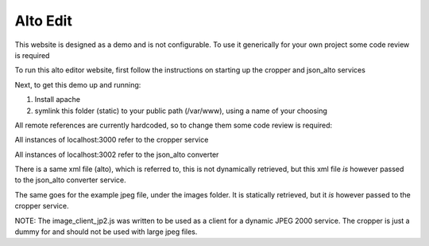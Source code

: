 Alto Edit
----------

This website is designed as a demo and is not configurable. To use it generically for your own project some code review is required

To run this alto editor website, first follow the instructions on starting up the cropper and json_alto services

Next, to get this demo up and running:

1) Install apache

2) symlink this folder (static) to your public path (/var/www), using a name of your choosing


All remote references are currently hardcoded, so to change them some code review is required:

All instances of localhost:3000 refer to the cropper service

All instances of localhost:3002 refer to the json_alto converter


There is a same xml file (alto), which is referred to, this is not dynamically retrieved, but this xml file *is* however passed to the json_alto converter service. 

The same goes for the example jpeg file, under the images folder. It is statically retrieved, but it *is* however passed to the cropper service.

NOTE:
The image_client_jp2.js was written to be used as a client for a dynamic JPEG 2000 service. The cropper is just a dummy for and should not be used with large jpeg files.

